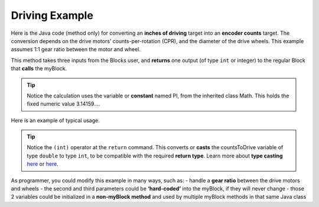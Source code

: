 Driving Example
===============

Here is the Java code (method only) for converting an **inches of
driving** target into an **encoder counts** target. The conversion
depends on the drive motors’ counts-per-rotation (CPR), and the diameter
of the drive wheels. This example assumes 1:1 gear ratio between the
motor and wheel.

.. image:: images/a0400-inchesToCounts-Java.png

This method takes three inputs from the Blocks user, and **returns** one
output (of type ``int`` or integer) to the regular Block that **calls**
the myBlock.

.. tip:: Notice the calculation uses the variable or
      **constant** named PI, from the inherited class Math. This holds the
      fixed numeric value 3.14159….

Here is an example of typical usage.

.. image:: images/a0410-inchesToCounts-Blocks.png

.. tip:: Notice the ``(int)`` operator at the ``return``
      command. This converts or **casts** the countsToDrive variable of
      type ``double`` to type ``int``, to be compatible with the required
      **return type**. Learn more about **type casting**
      `here <https://www.w3schools.com/java/java_type_casting.asp>`__ or
      `here <https://www.geeksforgeeks.org/type-conversion-java-examples/>`__.

As programmer, you could modify this example in many ways, such as: -
handle a **gear ratio** between the drive motors and wheels - the second
and third parameters could be **‘hard-coded’** into the myBlock, if they
will never change - those 2 variables could be initialized in a
**non-myBlock method** and used by multiple myBlock methods in that same
Java class
